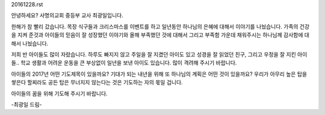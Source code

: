 20161228.rst 
안녕하세요? 사명의교회 중등부 교사 최광일입니다.

한해가 참 빨리 갔습니다.
목장 식구들과 크리스마스를 이벤트를 하고 일년동안 하나님의 은혜에 대해서
이야기를 나눴습니다.
가족의 건강을 지켜 준것과 아이들의 믿음이 잘 성장했던 이야기와
올해 부족했던 것에 대해서 그리고 부족함 가운데 채워주시는 하나님께 감사함에 대해서 나눴습니다.

저희 반 아이들도 많이 자랐습니다.
하루도 빠지지 않고 주일을 잘 지켰던 아이도 있고
성경을 잘 읽었던 친구, 그리고 우정을 잘 지킨 아이들..
학교 생활과 어려운 운동을 큰 부상없이 일년을 보낸 아이도 있습니다.
많이 격려해 주시기 바랍니다.

아이들의 2017년 어떤 기도제목이 있을까요?
기대가 되는 내년을 위해 또 하나님의 계획은 어떤 것이 있을까요?
우리가 아무리 높은 탑을 쌓은다 할찌라도 
공든 탑은 무너지지 않는다는 것은 기도하는 자의 몫일 겁니다.

아이들의 꿈을 위해 기도해 주시기 바랍니다.

-최광일 드림-

